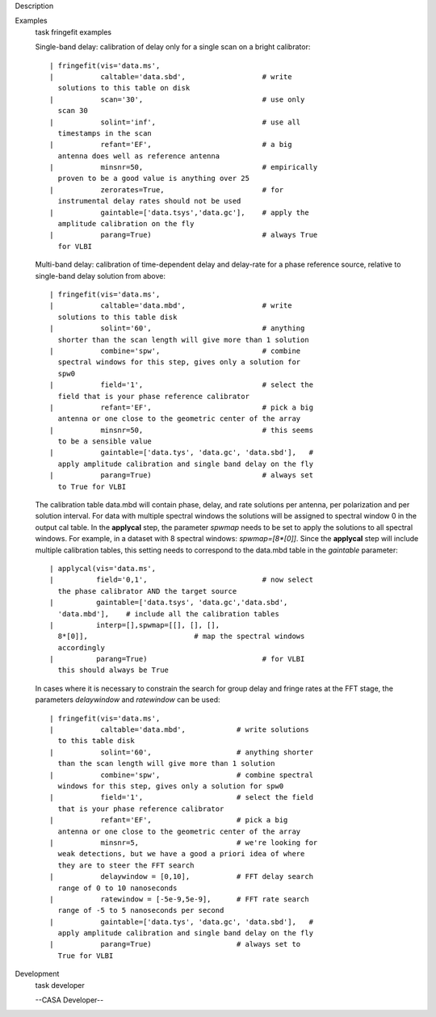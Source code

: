 

.. _Description:

Description
   

.. _Examples:

Examples
   task fringefit examples
   
   Single-band delay: calibration of delay only for a single scan on
   a bright calibrator:
   
   ::
   
      | fringefit(vis='data.ms',
      |           caltable='data.sbd',                  # write
        solutions to this table on disk
      |           scan='30',                            # use only
        scan 30
      |           solint='inf',                         # use all
        timestamps in the scan
      |           refant='EF',                          # a big
        antenna does well as reference antenna
      |           minsnr=50,                            # empirically
        proven to be a good value is anything over 25
      |           zerorates=True,                       # for
        instrumental delay rates should not be used
      |           gaintable=['data.tsys','data.gc'],    # apply the
        amplitude calibration on the fly
      |           parang=True)                          # always True
        for VLBI
   
   Multi-band delay: calibration of time-dependent delay and
   delay-rate for a phase reference source, relative to single-band
   delay solution from above:
   
   ::
   
      | fringefit(vis='data.ms',
      |           caltable='data.mbd',                  # write
        solutions to this table disk
      |           solint='60',                          # anything
        shorter than the scan length will give more than 1 solution
      |           combine='spw',                        # combine
        spectral windows for this step, gives only a solution for
        spw0
      |           field='1',                            # select the
        field that is your phase reference calibrator
      |           refant='EF',                          # pick a big
        antenna or one close to the geometric center of the array
      |           minsnr=50,                            # this seems
        to be a sensible value
      |           gaintable=['data.tys', 'data.gc', 'data.sbd'],   #
        apply amplitude calibration and single band delay on the fly
      |           parang=True)                          # always set
        to True for VLBI
   
   The calibration table data.mbd will contain phase, delay, and rate
   solutions per antenna, per polarization and per solution interval.
   For data with multiple spectral windows the solutions will be
   assigned to spectral window 0 in the output cal table. In the
   **applycal** step, the parameter *spwmap* needs to be set to apply
   the solutions to all spectral windows. For example, in a dataset
   with 8 spectral windows: *spwmap=[8*[0]]*. Since the **applycal**
   step will include multiple calibration tables, this setting needs
   to correspond to the data.mbd table in the *gaintable* parameter:
   
   ::
   
      | applycal(vis='data.ms',
      |          field='0,1',                           # now select
        the phase calibrator AND the target source
      |          gaintable=['data.tsys', 'data.gc','data.sbd',
        'data.mbd'],    # include all the calibration tables
      |          interp=[],spwmap=[[], [], [],
        8*[0]],                         # map the spectral windows
        accordingly
      |          parang=True)                           # for VLBI
        this should always be True
   
   In cases where it is necessary to constrain the search for group
   delay and fringe rates at the FFT stage, the parameters
   *delaywindow* and *ratewindow* can be used:
   
   ::
   
      | fringefit(vis='data.ms',
      |           caltable='data.mbd',            # write solutions
        to this table disk
      |           solint='60',                    # anything shorter
        than the scan length will give more than 1 solution
      |           combine='spw',                  # combine spectral
        windows for this step, gives only a solution for spw0
      |           field='1',                      # select the field
        that is your phase reference calibrator
      |           refant='EF',                    # pick a big
        antenna or one close to the geometric center of the array
      |           minsnr=5,                       # we're looking for
        weak detections, but we have a good a priori idea of where
        they are to steer the FFT search
      |           delaywindow = [0,10],           # FFT delay search
        range of 0 to 10 nanoseconds
      |           ratewindow = [-5e-9,5e-9],      # FFT rate search
        range of -5 to 5 nanoseconds per second
      |           gaintable=['data.tys', 'data.gc', 'data.sbd'],   #
        apply amplitude calibration and single band delay on the fly
      |           parang=True)                    # always set to
        True for VLBI
   

.. _Development:

Development
   task developer
   
   --CASA Developer--
   
   